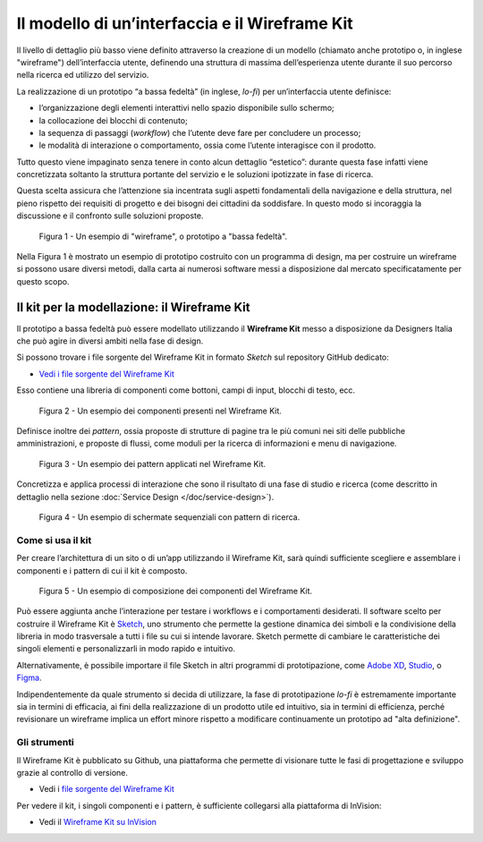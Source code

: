 Il modello di un’interfaccia e il Wireframe Kit
-----------------------------------------------

Il livello di dettaglio più basso viene definito attraverso la creazione di un
modello (chiamato anche prototipo o, in inglese "wireframe") dell’interfaccia
utente, definendo una struttura di massima dell’esperienza utente durante il
suo percorso nella ricerca ed utilizzo del servizio.

La realizzazione di un prototipo “a bassa fedeltà” (in inglese, *lo-fi*) per
un’interfaccia utente definisce:

* l’organizzazione degli elementi interattivi nello spazio disponibile sullo
  schermo;

* la collocazione dei blocchi di contenuto;

* la sequenza di passaggi (*workflow*) che l’utente deve fare per concludere un
  processo;

* le modalità di interazione o comportamento, ossia come l’utente interagisce
  con il prodotto.

Tutto questo viene impaginato senza tenere in conto alcun dettaglio “estetico”:
durante questa fase infatti viene concretizzata soltanto la struttura portante
del servizio e le soluzioni ipotizzate in fase di ricerca.

Questa scelta assicura che l’attenzione sia incentrata sugli aspetti
fondamentali della navigazione e della struttura, nel pieno rispetto dei
requisiti di progetto e dei bisogni dei cittadini da soddisfare. In questo modo
si incoraggia la discussione e il confronto sulle soluzioni proposte.

.. figure:: images/ui-wireframe-example.png
    :alt: Un esempio di wireframe, o prototipo a "bassa fedeltà".
    :width: 100%

    Figura 1 - Un esempio di "wireframe", o prototipo a "bassa fedeltà".

Nella Figura 1 è mostrato un esempio di prototipo costruito con un programma di
design, ma per costruire un wireframe si possono usare diversi metodi, dalla
carta ai numerosi software messi a disposizione dal mercato specificatamente per
questo scopo.

Il kit per la modellazione: il Wireframe Kit
~~~~~~~~~~~~~~~~~~~~~~~~~~~~~~~~~~~~~~~~~~~~

Il prototipo a bassa fedeltà può essere modellato utilizzando il **Wireframe
Kit** messo a disposizione da Designers Italia che può agire in diversi ambiti
nella fase di design.

Si possono trovare i file sorgente del Wireframe Kit in formato *Sketch* sul
repository GitHub dedicato:

- `Vedi i file sorgente del Wireframe Kit <https://https://github.com/italia/design-wireframe-kit>`_

Esso contiene una libreria di componenti come bottoni, campi di input, blocchi
di testo, ecc.

.. figure:: images/ui-wireframe-kit-esempio-1.png
    :alt: Un esempio dei componenti presenti nel Wireframe Kit.
    :width: 100%

    Figura 2 - Un esempio dei componenti presenti nel Wireframe Kit.

Definisce inoltre dei *pattern*, ossia proposte di strutture di pagine tra le
più comuni nei siti delle pubbliche amministrazioni, e proposte di flussi, come
moduli per la ricerca di informazioni e menu di navigazione.

.. figure:: images/ui-wireframe-kit-esempio-2.png
    :alt: Un esempio dei componenti presenti nel Wireframe Kit.
    :width: 100%

    Figura 3 - Un esempio dei pattern applicati nel Wireframe Kit.

Concretizza e applica processi di interazione che sono il risultato di una fase
di studio e ricerca (come descritto in dettaglio nella sezione
:doc:`Service Design </doc/service-design>`).

.. figure:: images/ui-wireframe-kit-esempio-3.png
    :alt: Un esempio di schermate sequenziali con pattern di ricerca.
    :width: 100%

    Figura 4 - Un esempio di schermate sequenziali con pattern di ricerca.

Come si usa il kit
__________________

Per creare l’architettura di un sito o di un’app utilizzando il Wireframe Kit,
sarà quindi sufficiente scegliere e assemblare i componenti e i pattern di cui
il kit è composto.

.. figure:: images/ui-wireframe-kit-esempio-animato.gif
    :alt: Un esempio di composizione dei componenti del Wireframe Kit.
    :width: 100%

    Figura 5 - Un esempio di composizione dei componenti del Wireframe Kit.

Può essere aggiunta anche l’interazione per testare i workflows e i
comportamenti desiderati. Il software scelto per costruire il Wireframe Kit è
`Sketch <https://www.sketchapp.com/>`_, uno strumento che permette la gestione
dinamica dei simboli e la condivisione della libreria in modo trasversale a
tutti i file su cui si intende lavorare. Sketch permette di cambiare le
caratteristiche dei singoli elementi e personalizzarli in modo rapido e
intuitivo.

Alternativamente, è possibile importare il file Sketch in altri programmi di
prototipazione, come `Adobe XD <https://www.adobe.com/it/products/xd.html>`_,
`Studio <https://studio.design/>`_, o `Figma <https://www.figma.com/>`_.

Indipendentemente da quale strumento si decida di utilizzare, la fase di
prototipazione *lo-fi* è estremamente importante sia in termini di efficacia,
ai fini della realizzazione di un prodotto utile ed intuitivo, sia in termini
di efficienza, perché revisionare un wireframe implica un effort minore rispetto
a modificare continuamente un prototipo ad "alta definizione".

Gli strumenti
_____________

Il Wireframe Kit è pubblicato su Github, una piattaforma che permette di
visionare tutte le fasi di progettazione e sviluppo grazie al controllo di
versione.

- Vedi i `file sorgente del Wireframe Kit <https://https://github.com/italia/design-wireframe-kit>`_

Per vedere il kit, i singoli componenti e i pattern, è sufficiente collegarsi
alla piattaforma di InVision:

- Vedi il `Wireframe Kit su InVision <https://invis.io/MJKVG83A8EZ>`_
